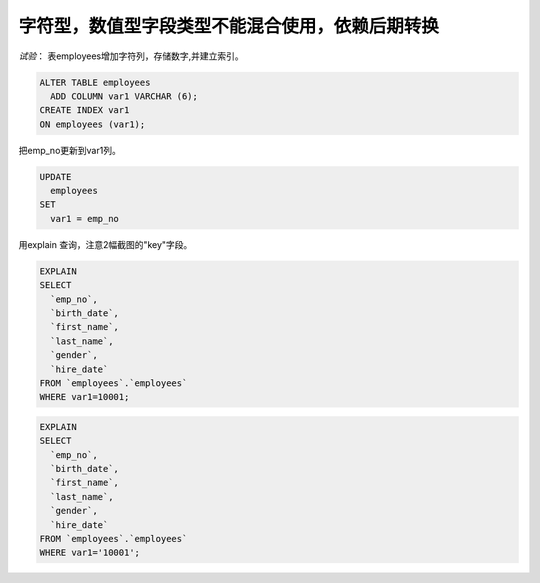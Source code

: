 .. _var1:

字符型，数值型字段类型不能混合使用，依赖后期转换 
===============================================================================

*试验*：
表employees增加字符列，存储数字,并建立索引。

.. code-block:: mysql

    ALTER TABLE employees 
      ADD COLUMN var1 VARCHAR (6);
    CREATE INDEX var1 
    ON employees (var1);


把emp_no更新到var1列。

.. code-block:: mysql

    UPDATE 
      employees 
    SET
      var1 = emp_no 


用explain 查询，注意2幅截图的"key"字段。

.. code-block:: mysql

    EXPLAIN
    SELECT
      `emp_no`,
      `birth_date`,
      `first_name`,
      `last_name`,
      `gender`,
      `hire_date`
    FROM `employees`.`employees`
    WHERE var1=10001;

.. image:: ../../images/1-1.png
    
    

.. code-block:: mysql

    EXPLAIN
    SELECT
      `emp_no`,
      `birth_date`,
      `first_name`,
      `last_name`,
      `gender`,
      `hire_date`
    FROM `employees`.`employees`
    WHERE var1='10001';

.. image:: ../../images/1-2.png